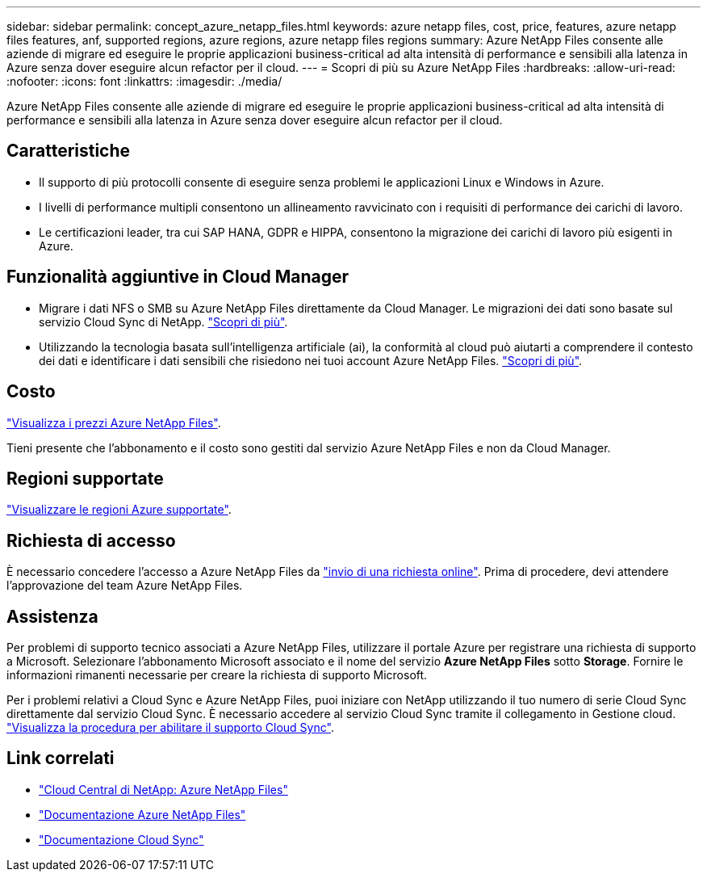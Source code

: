 ---
sidebar: sidebar 
permalink: concept_azure_netapp_files.html 
keywords: azure netapp files, cost, price, features, azure netapp files features, anf, supported regions, azure regions, azure netapp files regions 
summary: Azure NetApp Files consente alle aziende di migrare ed eseguire le proprie applicazioni business-critical ad alta intensità di performance e sensibili alla latenza in Azure senza dover eseguire alcun refactor per il cloud. 
---
= Scopri di più su Azure NetApp Files
:hardbreaks:
:allow-uri-read: 
:nofooter: 
:icons: font
:linkattrs: 
:imagesdir: ./media/


[role="lead"]
Azure NetApp Files consente alle aziende di migrare ed eseguire le proprie applicazioni business-critical ad alta intensità di performance e sensibili alla latenza in Azure senza dover eseguire alcun refactor per il cloud.



== Caratteristiche

* Il supporto di più protocolli consente di eseguire senza problemi le applicazioni Linux e Windows in Azure.
* I livelli di performance multipli consentono un allineamento ravvicinato con i requisiti di performance dei carichi di lavoro.
* Le certificazioni leader, tra cui SAP HANA, GDPR e HIPPA, consentono la migrazione dei carichi di lavoro più esigenti in Azure.




== Funzionalità aggiuntive in Cloud Manager

* Migrare i dati NFS o SMB su Azure NetApp Files direttamente da Cloud Manager. Le migrazioni dei dati sono basate sul servizio Cloud Sync di NetApp. link:concept_cloud_sync.html["Scopri di più"].
* Utilizzando la tecnologia basata sull'intelligenza artificiale (ai), la conformità al cloud può aiutarti a comprendere il contesto dei dati e identificare i dati sensibili che risiedono nei tuoi account Azure NetApp Files. link:concept_cloud_compliance.html["Scopri di più"].




== Costo

https://azure.microsoft.com/pricing/details/netapp/["Visualizza i prezzi Azure NetApp Files"^].

Tieni presente che l'abbonamento e il costo sono gestiti dal servizio Azure NetApp Files e non da Cloud Manager.



== Regioni supportate

https://cloud.netapp.com/cloud-volumes-global-regions["Visualizzare le regioni Azure supportate"^].



== Richiesta di accesso

È necessario concedere l'accesso a Azure NetApp Files da https://aka.ms/azurenetappfiles["invio di una richiesta online"^]. Prima di procedere, devi attendere l'approvazione del team Azure NetApp Files.



== Assistenza

Per problemi di supporto tecnico associati a Azure NetApp Files, utilizzare il portale Azure per registrare una richiesta di supporto a Microsoft. Selezionare l'abbonamento Microsoft associato e il nome del servizio *Azure NetApp Files* sotto *Storage*. Fornire le informazioni rimanenti necessarie per creare la richiesta di supporto Microsoft.

Per i problemi relativi a Cloud Sync e Azure NetApp Files, puoi iniziare con NetApp utilizzando il tuo numero di serie Cloud Sync direttamente dal servizio Cloud Sync. È necessario accedere al servizio Cloud Sync tramite il collegamento in Gestione cloud. https://docs.netapp.com/us-en/cloudsync/reference_additional_info.html["Visualizza la procedura per abilitare il supporto Cloud Sync"^].



== Link correlati

* https://cloud.netapp.com/azure-netapp-files["Cloud Central di NetApp: Azure NetApp Files"^]
* https://docs.microsoft.com/azure/azure-netapp-files/["Documentazione Azure NetApp Files"^]
* https://docs.netapp.com/us-en/cloudsync/index.html["Documentazione Cloud Sync"^]


